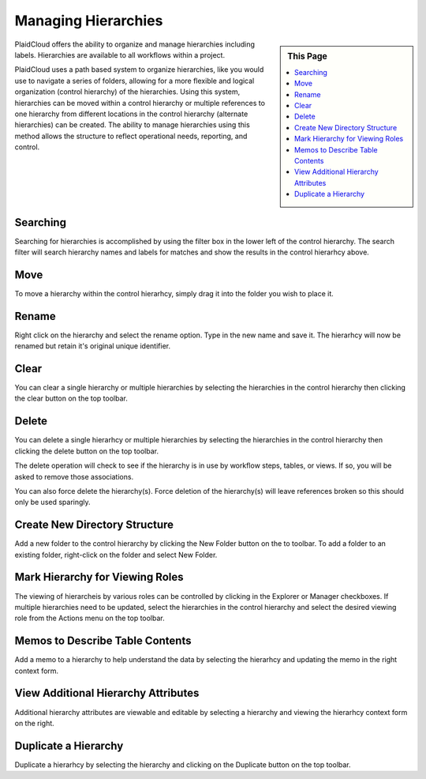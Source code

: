 .. sectionauthor:: Genova Morel <genova.morel@tartansolutions.com>
.. sectionauthor:: Paul Morel <paul.morel@tartansolutions.com>

Managing Hierarchies
====================

.. sidebar:: This Page

   .. contents::
      :local:


PlaidCloud offers the ability to organize and manage hierarchies including labels. Hierarchies are available to all workflows within a project.

PlaidCloud uses a path based system to organize hierarchies, like you would use to navigate a series of folders, 
allowing for a more flexible and logical organization (control hierarchy) of the hierarchies. Using this system, hierarchies can be moved 
within a control hierarchy or multiple references to one hierarchy from different locations in the control hierarchy 
(alternate hierarchies) can be created. The ability to manage hierarchies using this method allows the structure 
to reflect operational needs, reporting, and control.

Searching
---------

Searching for hierarchies is accomplished by using the filter box in the lower left of the control hierarchy.  The search filter
will search hierarchy names and labels for matches and show the results in the control hierarhcy above.

Move
--------------------------------

To move a hierarchy within the control hierarhcy, simply drag it into the folder you wish to place it.


Rename
--------------------------------

Right click on the hierarchy and select the rename option.  Type in the new name and save it.  The hierarhcy will now be renamed but retain it's original unique identifier.

Clear
--------------------------------

You can clear a single hierarchy or multiple hierarchies by selecting the hierarchies in the control hierarchy then clicking the clear button on the top toolbar.

Delete
--------------------------------

You can delete a single hierarhcy or multiple hierarchies by selecting the hierarchies in the control hierarchy then clicking the delete button on the top toolbar.

The delete operation will check to see if the hierarchy is in use by workflow steps, tables, or views.  If so, you will be asked to remove those associations.

You can also force delete the hierarchy(s).  Force deletion of the hierarchy(s) will leave references broken so this should only be used sparingly.

Create New Directory Structure
--------------------------------

Add a new folder to the control hierarchy by clicking the New Folder button on the to toolbar.  To add a folder to an existing folder, right-click on the folder and select New Folder.

Mark Hierarchy for Viewing Roles
--------------------------------

The viewing of hierarcheis by various roles can be controlled by clicking in the Explorer or Manager checkboxes.  If multiple hierarchies need to be updated, select the hierarchies
in the control hierarchy and select the desired viewing role from the Actions menu on the top toolbar.

Memos to Describe Table Contents
--------------------------------

Add a memo to a hierarchy to help understand the data by selecting the hierarhcy and updating the memo in the right context form.


View Additional Hierarchy Attributes
------------------------------------

Additional hierarchy attributes are viewable and editable by selecting a hierarchy and viewing the hierarhcy context form on the right.

Duplicate a Hierarchy
--------------------------------

Duplicate a hierarhcy by selecting the hierarchy and clicking on the Duplicate button on the top toolbar.

.. |log icon select| image:: ../../_static/img/plaidcloud/projects/common/1_log_icon_select.png
.. |member icon select| image:: ../../_static/img/plaidcloud/projects/common/1_member_icon_select.png
.. |projects action select| image:: ../../_static/img/plaidcloud/projects/common/2_projects_action_select.png
